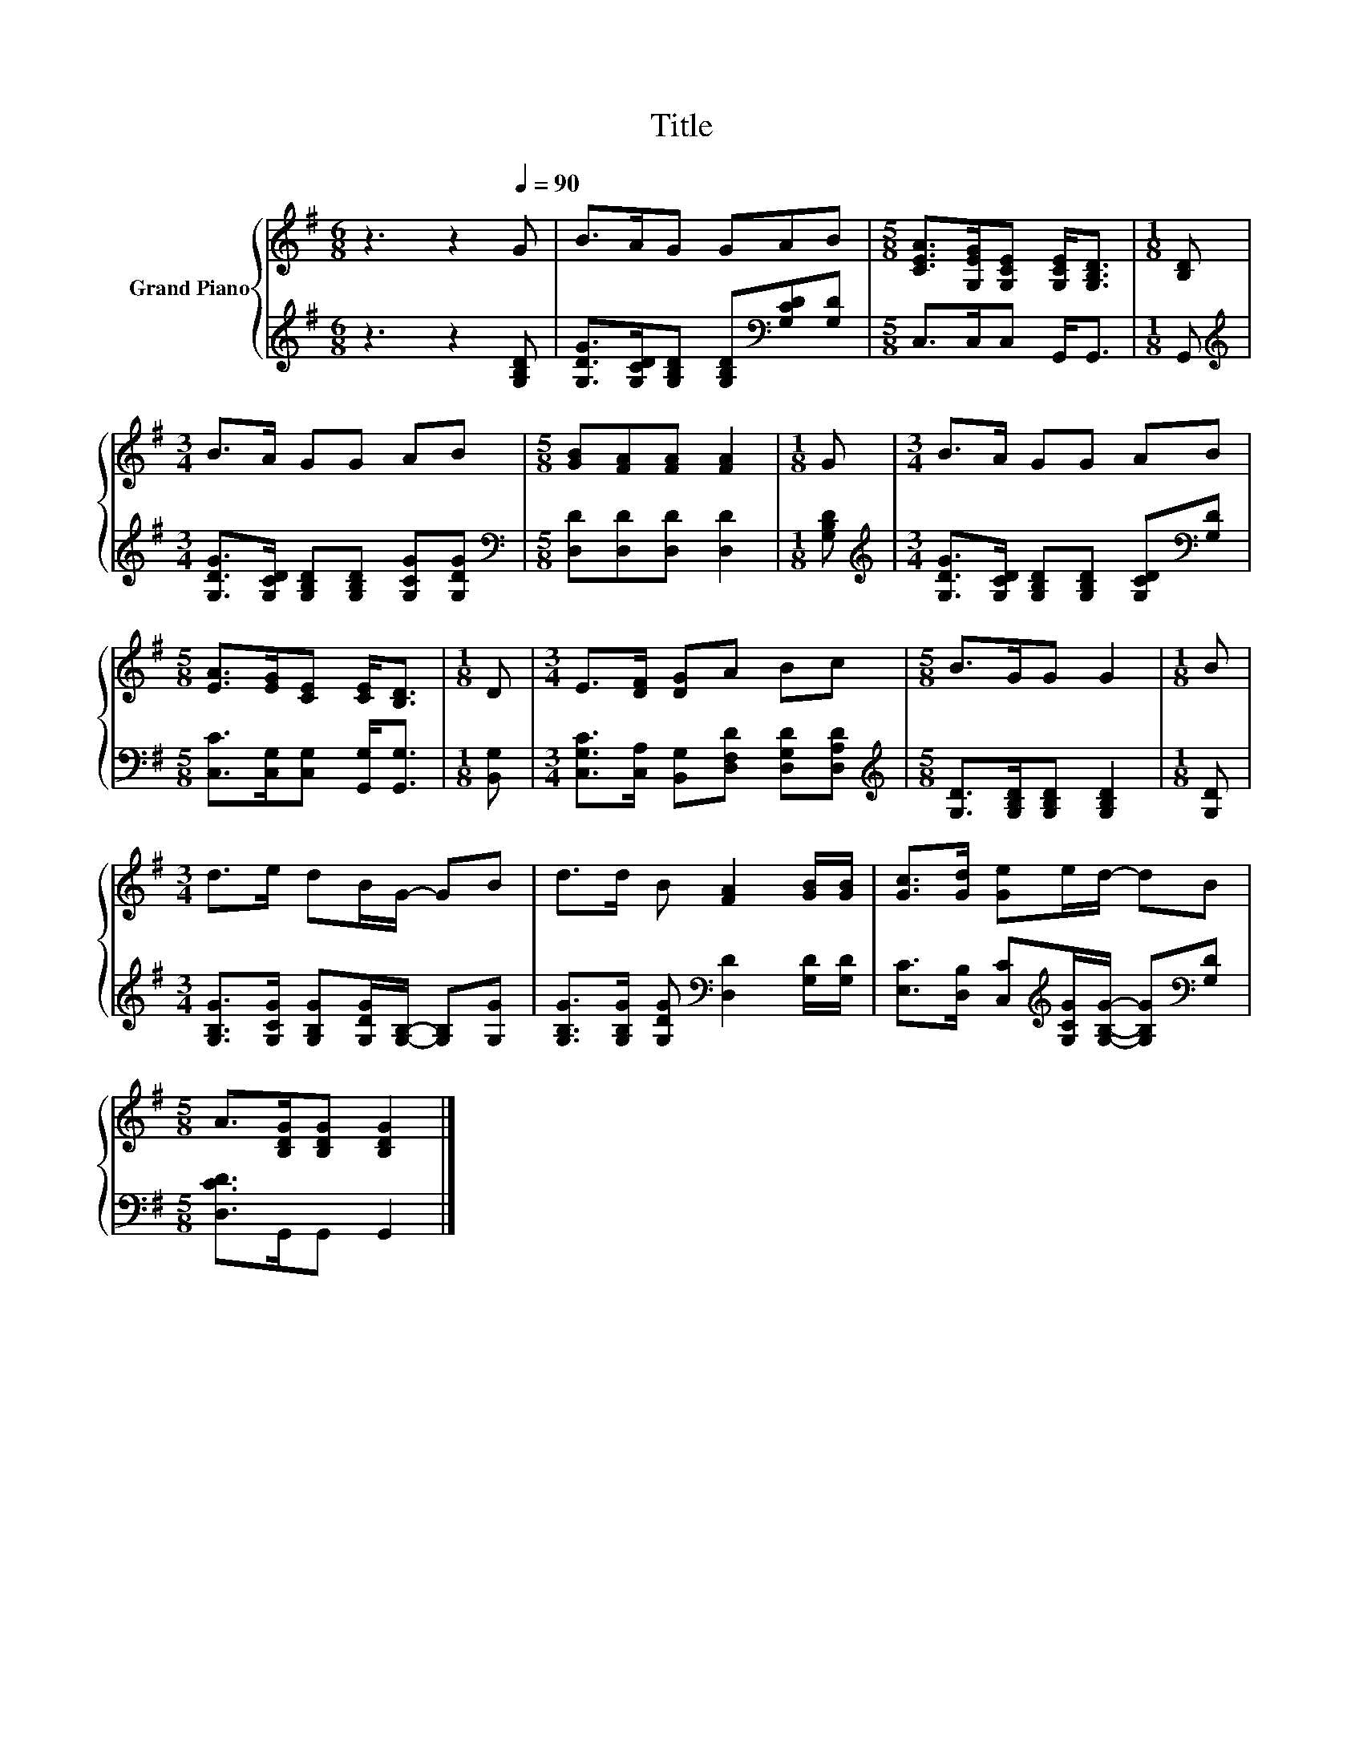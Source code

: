 X:1
T:Title
%%score { 1 | 2 }
L:1/8
M:6/8
K:G
V:1 treble nm="Grand Piano"
V:2 treble 
V:1
 z3 z2[Q:1/4=90] G | B>AG GAB |[M:5/8] [CEA]>[G,EG][G,CE] [G,CE]<[G,B,D] |[M:1/8] [B,D] | %4
[M:3/4] B>A GG AB |[M:5/8] [GB][FA][FA] [FA]2 |[M:1/8] G |[M:3/4] B>A GG AB | %8
[M:5/8] [EA]>[EG][CE] [CE]<[B,D] |[M:1/8] D |[M:3/4] E>[DF] [DG]A Bc |[M:5/8] B>GG G2 |[M:1/8] B | %13
[M:3/4] d>e dB/G/- GB | d>d B [FA]2 [GB]/[GB]/ | [Gc]>[Gd] [Ge]e/d/- dB | %16
[M:5/8] A>[B,DG][B,DG] [B,DG]2 |] %17
V:2
 z3 z2 [G,B,D] | [G,DG]>[G,CD][G,B,D] [G,B,D][K:bass][G,CD][G,D] |[M:5/8] C,>C,C, G,,<G,, | %3
[M:1/8] G,, |[M:3/4][K:treble] [G,DG]>[G,CD] [G,B,D][G,B,D] [G,CG][G,DG] | %5
[M:5/8][K:bass] [D,D][D,D][D,D] [D,D]2 |[M:1/8] [G,B,D] | %7
[M:3/4][K:treble] [G,DG]>[G,CD] [G,B,D][G,B,D] [G,CD][K:bass][G,D] | %8
[M:5/8] [C,C]>[C,G,][C,G,] [G,,G,]<[G,,G,] |[M:1/8] [B,,G,] | %10
[M:3/4] [C,G,C]>[C,A,] [B,,G,][D,F,D] [D,G,D][D,A,D] | %11
[M:5/8][K:treble] [G,D]>[G,B,D][G,B,D] [G,B,D]2 |[M:1/8] [G,D] | %13
[M:3/4] [G,B,G]>[G,CG] [G,B,G][G,DG]/[G,B,]/- [G,B,][G,G] | %14
 [G,B,G]>[G,B,G] [G,DG][K:bass] [D,D]2 [G,D]/[G,D]/ | %15
 [E,C]>[D,B,] [C,C][K:treble][G,CG]/[G,B,G]/- [G,B,G][K:bass][G,D] |[M:5/8] [D,CD]>G,,G,, G,,2 |] %17

